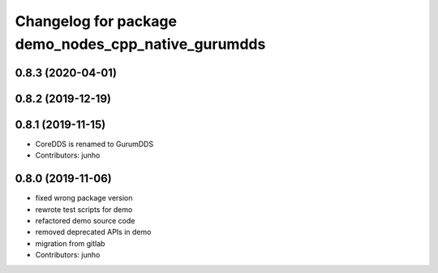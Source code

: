 ^^^^^^^^^^^^^^^^^^^^^^^^^^^^^^^^^^^^^^^^^^^^^^^^^^^
Changelog for package demo_nodes_cpp_native_gurumdds
^^^^^^^^^^^^^^^^^^^^^^^^^^^^^^^^^^^^^^^^^^^^^^^^^^^

0.8.3 (2020-04-01)
------------------

0.8.2 (2019-12-19)
------------------

0.8.1 (2019-11-15)
------------------
* CoreDDS is renamed to GurumDDS
* Contributors: junho

0.8.0 (2019-11-06)
------------------
* fixed wrong package version
* rewrote test scripts for demo
* refactored demo source code
* removed deprecated APIs in demo
* migration from gitlab
* Contributors: junho
